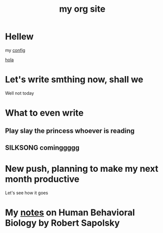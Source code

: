 #+title: my org site

* Hellew

my [[./config.org][config]]

 [[./newpage.org][hola]]

* Let's write smthing now, shall we

Well not today

* What to even write
** Play slay the princess whoever is reading
** SILKSONG cominggggg

* New push, planning to make my next month productive




Let's see how it goes

* My [[./human-behavioral-biology.org][notes]] on Human Behavioral Biology by Robert Sapolsky


